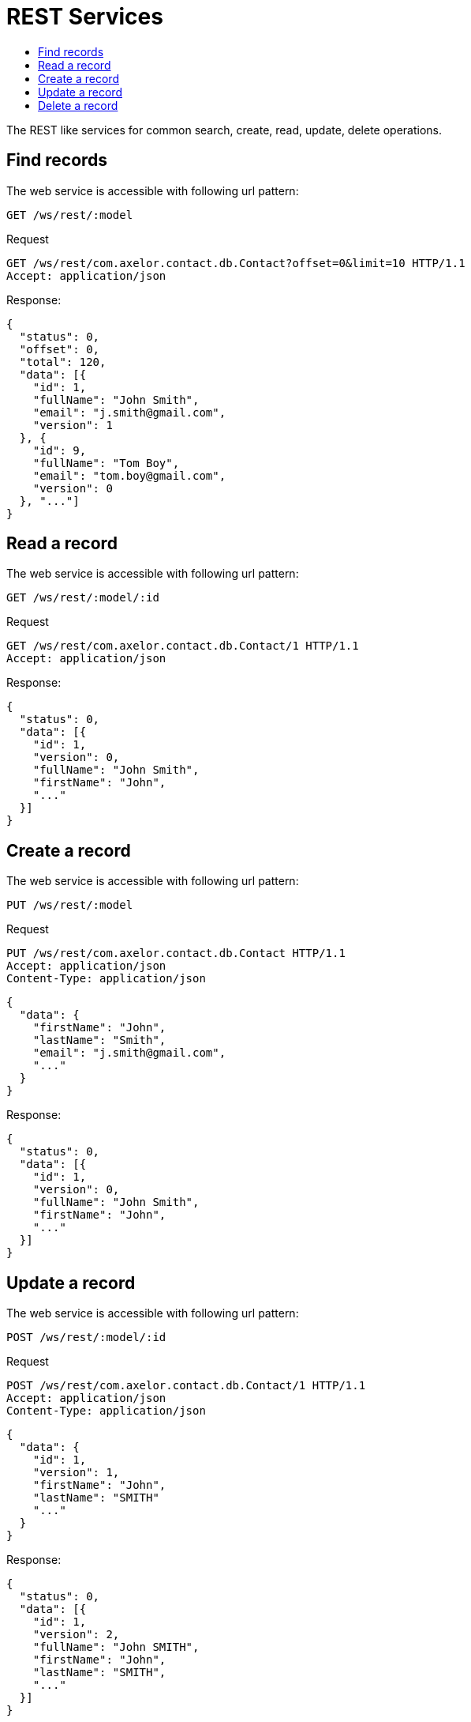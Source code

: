 = REST Services
:toc:
:toc-title:

The REST like services for common search, create, read, update, delete operations.

== Find records

The web service is accessible with following url pattern:

  GET /ws/rest/:model

.Request
----
GET /ws/rest/com.axelor.contact.db.Contact?offset=0&limit=10 HTTP/1.1
Accept: application/json
----

.Response:
[source,json]
----
{
  "status": 0,
  "offset": 0,
  "total": 120,
  "data": [{
    "id": 1,
    "fullName": "John Smith",
    "email": "j.smith@gmail.com",
    "version": 1
  }, {
    "id": 9,
    "fullName": "Tom Boy",
    "email": "tom.boy@gmail.com",
    "version": 0
  }, "..."]
}
----

== Read a record

The web service is accessible with following url pattern:

  GET /ws/rest/:model/:id

.Request
----
GET /ws/rest/com.axelor.contact.db.Contact/1 HTTP/1.1
Accept: application/json
----

.Response:
[source,json]
----
{
  "status": 0,
  "data": [{
    "id": 1,
    "version": 0,
    "fullName": "John Smith",
    "firstName": "John",
    "..."
  }]
}
----

== Create a record

The web service is accessible with following url pattern:

  PUT /ws/rest/:model

.Request
----
PUT /ws/rest/com.axelor.contact.db.Contact HTTP/1.1
Accept: application/json
Content-Type: application/json
----

[source,json]
----
{
  "data": {
    "firstName": "John",
    "lastName": "Smith",
    "email": "j.smith@gmail.com",
    "..."
  }
}
----

.Response:
[source,json]
----
{
  "status": 0,
  "data": [{
    "id": 1,
    "version": 0,
    "fullName": "John Smith",
    "firstName": "John",
    "..."
  }]
}
----

== Update a record

The web service is accessible with following url pattern:

  POST /ws/rest/:model/:id

.Request
----
POST /ws/rest/com.axelor.contact.db.Contact/1 HTTP/1.1
Accept: application/json
Content-Type: application/json
----

[source,json]
----
{
  "data": {
    "id": 1,
    "version": 1,
    "firstName": "John",
    "lastName": "SMITH"
    "..."
  }
}
----

.Response:
[source,json]
----
{
  "status": 0,
  "data": [{
    "id": 1,
    "version": 2,
    "fullName": "John SMITH",
    "firstName": "John",
    "lastName": "SMITH",
    "..."
  }]
}
----

[IMPORTANT]
====
Version number is used in order to ensure non-conflicting modifications of the record, and thus must be specified.
====

== Delete a record

The web service is accessible with following url pattern:

  DELETE /ws/rest/:model/:id

.Request
----
DELETE /ws/rest/com.axelor.contact.db.Contact/1 HTTP/1.1
Accept: application/json
----

.Response:
[source,json]
----
{
  "status": 0,
  "data": [1]
}
----

The `data` is an array with id of deleted record as only element.
